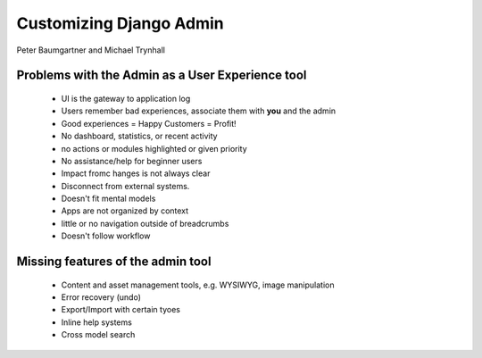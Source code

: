 ========================
Customizing Django Admin
========================

Peter Baumgartner and Michael Trynhall

Problems with the Admin as a User Experience tool
=================================================

 * UI is the gateway to application log
 * Users remember bad experiences, associate them with **you** and the admin
 * Good experiences = Happy Customers = Profit!
 * No dashboard, statistics, or recent activity
 * no actions or modules highlighted or given priority
 * No assistance/help for beginner users
 * Impact fromc hanges is not always clear
 * Disconnect from external systems.
 * Doesn't fit mental models
 * Apps are not organized by context
 * little or no navigation outside of breadcrumbs
 * Doesn't follow workflow
 
Missing features of the admin tool
==================================

 * Content and asset management tools, e.g. WYSIWYG, image manipulation
 * Error recovery (undo)
 * Export/Import with certain tyoes
 * Inline help systems
 * Cross model search
